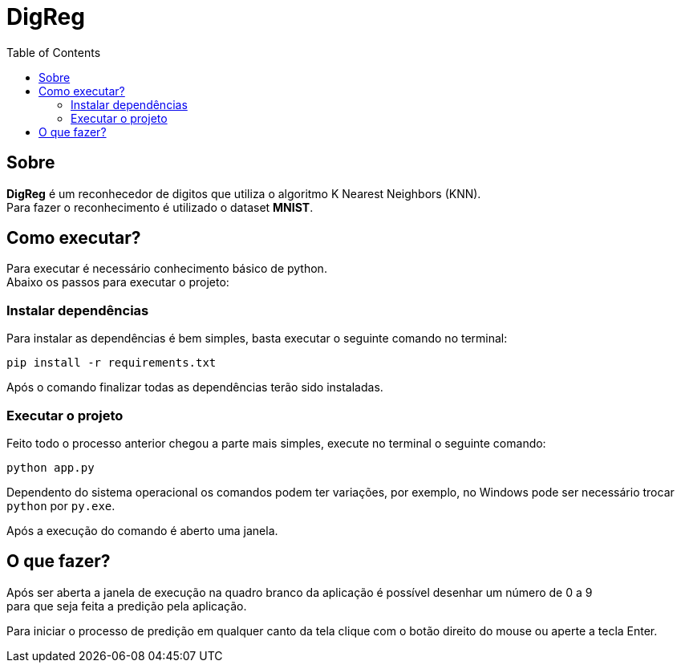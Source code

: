 = DigReg
:toc:
:toclevels: 4

== Sobre
[.lead]
**DigReg** é um reconhecedor de digitos que utiliza o algoritmo K Nearest Neighbors (KNN). {empty} +
Para fazer o reconhecimento é utilizado o dataset **MNIST**.

== Como executar?

Para executar é necessário conhecimento básico de python.
{empty} +
Abaixo os passos para executar o projeto:

=== Instalar dependências

Para instalar as dependências é bem simples, basta executar o seguinte comando no terminal:

    pip install -r requirements.txt

Após o comando finalizar todas as dependências terão sido instaladas.

=== Executar o projeto
Feito todo o processo anterior chegou a parte mais simples, execute no terminal o seguinte comando:

    python app.py

Dependento do sistema operacional os comandos podem ter variações, por exemplo, no Windows pode ser  
necessário trocar `python` por `py.exe`.

Após a execução do comando é aberto uma janela.

== O que fazer?

Após ser aberta a janela de execução na quadro branco da aplicação é possível desenhar um número de 0 a 9 {empty} +
para que seja feita a predição pela aplicação.

Para iniciar o processo de predição em qualquer canto da tela clique com o botão direito do mouse ou aperte a tecla
Enter.
